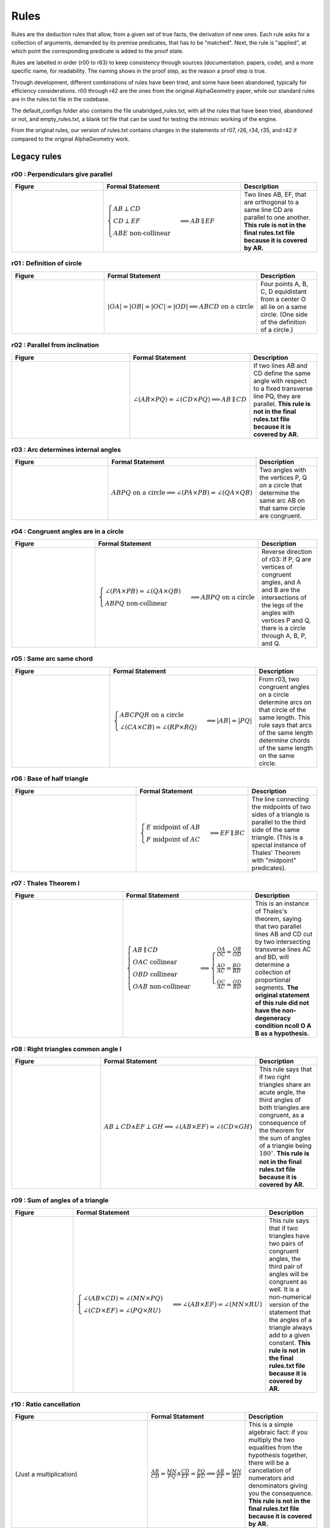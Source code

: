 Rules
=====

Rules are the deduction rules that allow, from a given set of true facts, the derivation of new ones. Each rule asks for a collection of arguments, demanded by its premise predicates, that has to be "matched". Next, the rule is "applied", at which point the corresponding predicate is added to the proof state.

Rules are labelled in order (r00 to r63) to keep consistency through sources (documentation. papers, code), and a more specific name, for readability. The naming shows in the proof step, as the reason a proof step is true.

Through development, different combinations of rules have been tried, and some have been abandoned, typically for efficiency considerations. r00 through r42 are the ones from the original AlphaGeometry paper, while our standard rules are in the rules.txt file in the codebase.

The default_configs folder also contains the file unabridged_rules.txt, with all the rules that have been tried, abandoned or not, and empty_rules.txt, a blank txt file that can be used for testing the intrinsic working of the engine.

From the original rules, our version of rules.txt contains changes in the statements of r07, r26, r34, r35, and r42 if compared to the original AlphaGeometry work.

Legacy rules
------------

r00 : Perpendiculars give parallel
^^^^^^^^^^^^^^^^^^^^^^^^^^^^^^^^^^
.. list-table::
   :widths: 30 45 25
   :header-rows: 1

   * - Figure
     - Formal Statement
     - Description
   * - |r00|
     - :math:`\begin{cases}AB \perp CD\\ CD \perp EF \\ABE \text{ non-collinear}\end{cases} \implies AB \parallel EF`
     - Two lines AB, EF, that are orthogonal to a same line CD are parallel to one another. **This rule is not in the final rules.txt file because it is covered by AR.**

.. |r00| image:: ../../_static/images/rules/r00.png
    :width: 100%



r01 : Definition of circle
^^^^^^^^^^^^^^^^^^^^^^^^^^
.. list-table::
   :widths: 50 25 25
   :header-rows: 1

   * - Figure
     - Formal Statement
     - Description
   * - |r01|
     - :math:`|OA|=|OB|=|OC|=|OD|\implies ABCD\text{ on a circle}`
     - Four points A, B, C, D equidistant from a center O all lie on a same circle. (One side of the definition of a circle.)

.. |r01| image:: ../../_static/images/rules/r01.png
    :width: 100%

r02 : Parallel from inclination
^^^^^^^^^^^^^^^^^^^^^^^^^^^^^^^
.. list-table::
   :widths: 50 25 25
   :header-rows: 1

   * - Figure
     - Formal Statement
     - Description
   * - |r02|
     - :math:`\angle (AB \times PQ)=\angle (CD \times PQ)\implies AB \parallel CD`
     - If two lines AB and CD define the same angle with respect to a fixed transverse line PQ, they are parallel. **This rule is not in the final rules.txt file because it is covered by AR.**

.. |r02| image:: ../../_static/images/rules/r02.png
    :width: 100%

r03 : Arc determines internal angles
^^^^^^^^^^^^^^^^^^^^^^^^^^^^^^^^^^^^
.. list-table::
   :widths: 50 25 25
   :header-rows: 1

   * - Figure
     - Formal Statement
     - Description
   * - |r03|
     - :math:`ABPQ\text{ on a circle}\implies \angle (PA\times PB)=\angle (QA\times QB)`
     - Two angles with the vertices P, Q on a circle that determine the same arc AB on that same circle are congruent.

.. |r03| image:: ../../_static/images/rules/r03.png
    :width: 100%

r04 : Congruent angles are in a circle
^^^^^^^^^^^^^^^^^^^^^^^^^^^^^^^^^^^^^^
.. list-table::
   :widths: 50 25 25
   :header-rows: 1

   * - Figure
     - Formal Statement
     - Description
   * - |r04|
     - :math:`\begin{cases}\angle (PA\times PB)=\angle (QA\times QB)\\ ABPQ\text{ non-collinear} \end{cases}\implies ABPQ\text{ on a circle}`
     - Reverse direction of r03: If P, Q are vertices of congruent angles, and A and B are the intersections of the legs of the angles with vertices P and Q, there is a circle through A, B, P, and Q.

.. |r04| image:: ../../_static/images/rules/r04.png
    :width: 100%

r05 : Same arc same chord
^^^^^^^^^^^^^^^^^^^^^^^^^
.. list-table::
   :widths: 50 25 25
   :header-rows: 1

   * - Figure
     - Formal Statement
     - Description
   * - |r05|
     - :math:`\begin{cases}ABCPQR\text{ on a circle}\\ \angle (CA\times CB)=\angle (RP\times RQ)\end{cases}\implies |AB|=|PQ|`
     - From r03, two congruent angles on a circle determine arcs on that circle of the same length. This rule says that arcs of the same length determine chords of the same length on the same circle.

.. |r05| image:: ../../_static/images/rules/r05.png
    :width: 100%

r06 : Base of half triangle
^^^^^^^^^^^^^^^^^^^^^^^^^^^
.. list-table::
   :widths: 50 25 25
   :header-rows: 1

   * - Figure
     - Formal Statement
     - Description
   * - |r06|
     - :math:`\begin{cases}E\text{ midpoint of } AB\\ F\text{ midpoint of }AC\end{cases} \implies EF \parallel BC`
     - The line connecting the midpoints of two sides of a triangle is parallel to the third side of the same triangle. (This is a special instance of Thales' Theorem with "midpoint" predicates).

.. |r06| image:: ../../_static/images/rules/r06.png
    :width: 100%

r07 : Thales Theorem I
^^^^^^^^^^^^^^^^^^^^^^
.. list-table::
   :widths: 50 25 25
   :header-rows: 1

   * - Figure
     - Formal Statement
     - Description
   * - |r07|
     - :math:`\begin{cases}AB\parallel CD\\ OAC \text{ collinear}\\ OBD\text{ collinear}\\ OAB\text{ non-collinear}\end{cases}\implies \begin{cases}\frac{OA}{OC}=\frac{OB}{OD}\\ \frac{AO}{AC}=\frac{BO}{BD}\\ \frac{OC}{AC}=\frac{OD}{BD}\end{cases}`
     - This is an instance of Thales's theorem, saying that two parallel lines AB and CD cut by two intersecting transverse lines AC and BD, will determine a collection of proportional segments. **The original statement of this rule did not have the non-degeneracy condition ncoll O A B as a hypothesis.**

.. |r07| image:: ../../_static/images/rules/r07.png
    :width: 100%

r08 : Right triangles common angle I
^^^^^^^^^^^^^^^^^^^^^^^^^^^^^^^^^^^^
.. list-table::
   :widths: 50 25 25
   :header-rows: 1

   * - Figure
     - Formal Statement
     - Description
   * - |r08|
     - :math:`AB \perp CD \wedge EF \perp GH \implies \angle (AB\times EF) = \angle (CD\times GH)`
     - This rule says that if two right triangles share an acute angle, the third angles of both triangles are congruent, as a consequence of the theorem for the sum of angles of a triangle being :math:`180^\circ`. **This rule is not in the final rules.txt file because it is covered by AR.**

.. |r08| image:: ../../_static/images/rules/r08.png
    :width: 100%

r09 : Sum of angles of a triangle
^^^^^^^^^^^^^^^^^^^^^^^^^^^^^^^^^
.. list-table::
   :widths: 50 25 25
   :header-rows: 1

   * - Figure
     - Formal Statement
     - Description
   * - |r09|
     - :math:`\begin{cases}\angle (AB\times CD)=\angle (MN\times PQ)\\ \angle (CD\times EF)=\angle (PQ\times RU)\end{cases}\implies \angle(AB\times EF)=\angle(MN\times RU)`
     - This rule says that if two triangles have two pairs of congruent angles, the third pair of angles will be congruent as well. It is a non-numerical version of the statement that the angles of a triangle always add to a given constant. **This rule is not in the final rules.txt file because it is covered by AR.**

.. |r09| image:: ../../_static/images/rules/r09.png
    :width: 100%

r10 : Ratio cancellation
^^^^^^^^^^^^^^^^^^^^^^^^
.. list-table::
   :widths: 50 25 25
   :header-rows: 1

   * - Figure
     - Formal Statement
     - Description
   * - (Just a multiplication)
     - :math:`\frac{AB}{CD} = \frac{MN}{PQ} \wedge \frac{CD}{EF} = \frac{PQ}{RU} \implies \frac{AB}{EF} = \frac{MN}{RU}`
     - This is a simple algebraic fact: if you multiply the two equalities from the hypothesis together, there will be a cancellation of numerators and denominators giving you the consequence. **This rule is not in the final rules.txt file because it is covered by AR.**

r11 : Bisector theorem I
^^^^^^^^^^^^^^^^^^^^^^^^
.. list-table::
   :widths: 50 25 25
   :header-rows: 1

   * - Figure
     - Formal Statement
     - Description
   * - |r11|
     - :math:`\begin{cases}\frac{DB}{DC} = \frac{AB}{AC} \\DBC\text{ collinear}\\ ABC\text{ non-collinear} \end{cases}\implies \angle (AB\times AD)=\angle(AD\times AC)`
     - One direction of the bisector theorem: if a line through a vertex of a triangle cuts the opposite side into two segments that are in proportion as the neighboring sides of the triangle, the line bisects the angle at the vertex it cuts.

.. |r11| image:: ../../_static/images/rules/r11.png
    :width: 100%

r12 : Bisector theorem II
^^^^^^^^^^^^^^^^^^^^^^^^^
.. list-table::
   :widths: 50 25 25
   :header-rows: 1

   * - Figure
     - Formal Statement
     - Description
   * - |r12|
     - :math:`\begin{cases}\angle (AB\times AD) = \angle (AD\times AC) \\ DBC\text{ collinear}\\ ABC\text{ non-collinear}\end{cases} \implies \frac{DB}{DC} = \frac{AB}{AC}`
     - Opposite direction of the bisector theorem: the internal bisector of a vertex of a triangle divides the opposite side into two segments that are in proportion to the neighboring sides of the triangle.

.. |r12| image:: ../../_static/images/rules/r12.png
    :width: 100%

r13 : Isosceles triangle equal angles
^^^^^^^^^^^^^^^^^^^^^^^^^^^^^^^^^^^^^
.. list-table::
   :widths: 50 25 25
   :header-rows: 1

   * - Figure
     - Formal Statement
     - Description
   * - |r13|
     - :math:`\begin{cases}|OA|=|OB|\\ OAB\text{ non-collinear} \end{cases}\implies \angle (OA\times AB) = \angle (AB\times OB)`
     - The theorem says that the base angles of an isosceles triangle are congruent.

.. |r13| image:: ../../_static/images/rules/r13.png
    :width: 100%

r14 : Equal base angles imply isosceles
^^^^^^^^^^^^^^^^^^^^^^^^^^^^^^^^^^^^^^^
.. list-table::
   :widths: 50 25 25
   :header-rows: 1

   * - Figure
     - Formal Statement
     - Description
   * - |r14|
     - :math:`\begin{cases}\angle (AO\times AB) = \angle (BA\times BO)\\ OAB\text{ non-collinear}\end{cases} \implies |OA|=|OB|`
     - This is the reverse direction of r13, saying that if the base angles of a triangle are congruent, the triangle is isosceles.

.. |r14| image:: ../../_static/images/rules/r14.png
    :width: 100%

r15 : Arc determines inscribed angles (tangent)
^^^^^^^^^^^^^^^^^^^^^^^^^^^^^^^^^^^^^^^^^^^^^^^
.. list-table::
   :widths: 50 25 25
   :header-rows: 1

   * - Figure
     - Formal Statement
     - Description
   * - |r15|
     - :math:`\begin{cases} O\text{ center of circle }ABC \\ OA \perp AX\end{cases} \implies \angle (AX\times AB) = \angle (CA\times CB)`
     - This rule corresponds to r03 in the case the arc is determined by a tangent line. An inscribed angle determining that same arc will be congruent to the angle determining that arc with one leg being the tangent line at the vertex of the arc.

.. |r15| image:: ../../_static/images/rules/r15.png
    :width: 100%

r16 : Same arc giving tangent
^^^^^^^^^^^^^^^^^^^^^^^^^^^^^
.. list-table::
   :widths: 50 25 25
   :header-rows: 1

   * - Figure
     - Formal Statement
     - Description
   * - |r16|
     - :math:`\begin{cases} O\text{ center of circle }ABC \\ \angle (AX\times AB)=\angle(CA\times CB)\end{cases} \implies OA\perp AX`
     - Reverse direction of r15: if two angles with vertices on a circle see the same arc, but one vertex is also an extremal point of the arc, a leg of the angle through this extremal point is the tangent to the circle at that same point.

.. |r16| image:: ../../_static/images/rules/r16.png
    :width: 100%

r17 : Central angle vs inscribed angle I
^^^^^^^^^^^^^^^^^^^^^^^^^^^^^^^^^^^^^^^^
.. list-table::
   :widths: 50 25 25
   :header-rows: 1

   * - Figure
     - Formal Statement
     - Description
   * - |r17|
     - :math:`\begin{cases} O\text{ center of circle }ABC \\ M\text{ midpoint of }BC\end{cases} \implies \angle(AB\times AC)=\angle(OB\times OM)`
     - This rule implies that the central angle doubles the inscribed angle when both determine the same arc in a circle. It mentions "bisects the chord" as an hypotheis instead of "halves the angle" because midpoint of a segment is a predicate, while bisector of an angle is not.

.. |r17| image:: ../../_static/images/rules/r17.png
    :width: 100%

r18 : Central angle vs inscribed angle II
^^^^^^^^^^^^^^^^^^^^^^^^^^^^^^^^^^^^^^^^^
.. list-table::
   :widths: 50 25 25
   :header-rows: 1

   * - Figure
     - Formal Statement
     - Description
   * - |r18|
     - :math:`\begin{cases} O\text{ center of circle }ABC \\ MBC\text{ collinear}\\ \angle(AB\times AC)=\angle(OB\times OM)\end{cases} \implies M\text{ midpoint of }BC`
     - This is the other direction of rule r17. It also has a statement about the bisection of a chord in the circle. Specifically, it says that if a central angle has the same measure as a given inscribed angle on a circle, it will cut the chord corresponding to that angle in half.

.. |r18| image:: ../../_static/images/rules/r18.png
    :width: 100%

r19 : Hypothenuse is diameter
^^^^^^^^^^^^^^^^^^^^^^^^^^^^^
.. list-table::
   :widths: 50 25 25
   :header-rows: 1

   * - Figure
     - Formal Statement
     - Description
   * - |r19|
     - :math:`\begin{cases}AB\perp BC \\ M\text{ midpoint of}AC\end{cases} \implies |AM|=|BM|`
     - This rule says that the hypothenuse of a right triangle is a diameter of its circumcircle, or that the midpoint of the hypothenuse is the circumcenter of the right triangle.

.. |r19| image:: ../../_static/images/rules/r19.png
    :width: 100%

r20 : Diameter is hypotenuse
^^^^^^^^^^^^^^^^^^^^^^^^^^^^
.. list-table::
   :widths: 50 25 25
   :header-rows: 1

   * - Figure
     - Formal Statement
     - Description
   * - |r20|
     - :math:`\begin{cases}O \text{ center of the circle } ABC \\ OAC\text{ collinear} \end{cases}\implies AB \perp BC`
     - This theorem is the reverse direction of r19. It says that if two points are the edges of the diameter of a circle, and at the same time are vertices of an inscribed triangle, the triangle has a right angle at the third vertex.

.. |r20| image:: ../../_static/images/rules/r20.png
    :width: 100%

r21 : Cyclic trapezoid
^^^^^^^^^^^^^^^^^^^^^^
.. list-table::
   :widths: 50 25 25
   :header-rows: 1

   * - Figure
     - Formal Statement
     - Description
   * - |r21|
     - :math:`\begin{cases}ABCD\text{ on a circle} \\ AB \parallel CD\end{cases} \implies \angle (AD\times CD) = \angle (CD\times CB)`
     - This rule says that a cyclic trapezoid is isosceles (refering specifically to the congruence of the angles on a base).

.. |r21| image:: ../../_static/images/rules/r21.png
    :width: 100%

r22 : Bisector Construction
^^^^^^^^^^^^^^^^^^^^^^^^^^^
.. list-table::
   :widths: 50 25 25
   :header-rows: 1

   * - Figure
     - Formal Statement
     - Description
   * - |r22|
     - :math:`\begin{cases}M \text{ midpoint of }AB \\ OM\perp AB \end{cases} \implies |OA|=|OB|`
     - This rule says that the perpendicular line through the midpoint of the segment is the perpendicular bisector of the segment (the locus of all equidistant points to the vertices of the segment).

.. |r22| image:: ../../_static/images/rules/r22.png
    :width: 100%

r23 : Bisector is perpendicular
^^^^^^^^^^^^^^^^^^^^^^^^^^^^^^^
.. list-table::
   :widths: 50 25 25
   :header-rows: 1

   * - Figure
     - Formal Statement
     - Description
   * - |r23|
     - :math:`|AP|=|BP| \wedge |AQ|=|BQ| \implies AB\perp PQ`
     - This rule is the reverse direction of r22. It says that the locus of the points that are equidistant to the two vertices of a segment AB is a straight line perpendicular to AB.

.. |r23| image:: ../../_static/images/rules/r23.png
    :width: 100%

r24 : Cyclic kite
^^^^^^^^^^^^^^^^^
.. list-table::
   :widths: 50 25 25
   :header-rows: 1

   * - Figure
     - Formal Statement
     - Description
   * - |r24|
     - :math:`\begin{cases}|AP|=|BP| \\ |AQ|=|BQ| \\ ABPQ\text{ on a circle}\end{cases} \implies PA\perp AQ`
     - This theorem says that a cyclic kite is always formed by two symmetric right triangles.

.. |r24| image:: ../../_static/images/rules/r24.png
    :width: 100%

r25 : Diagonals of parallelogram I
^^^^^^^^^^^^^^^^^^^^^^^^^^^^^^^^^^
.. list-table::
   :widths: 50 25 25
   :header-rows: 1

   * - Figure
     - Formal Statement
     - Description
   * - |r25|
     - :math:`\begin{cases}M\text{ midpoint of }AB \\M \text{ midpoint of }CD\end{cases} \implies AC \parallel BD`
     - If two segments intersect at their common midpoint, the vertices of the segments are the vertices of a parallelogram.

.. |r25| image:: ../../_static/images/rules/r25.png
    :width: 100%

r26 : Diagonals of parallelogram II
^^^^^^^^^^^^^^^^^^^^^^^^^^^^^^^^^^^
.. list-table::
   :widths: 50 25 25
   :header-rows: 1

   * - Figure
     - Formal Statement
     - Description
   * - |r26|
     - :math:`\begin{cases}M \text{ midpoint of }AB \\ AC \parallel BD \\ AD \parallel BC\\ ABD\text{ non-collinear} \end{cases}\implies M \text{ midpoint of }CD`
     - The other direction of the previous rule, it says the diagonals of a parallelogram meet at their common midpoint. **The original statement of this rule did not have the non-degeneracy condition ncoll A B D as a hypothesis.**

.. |r26| image:: ../../_static/images/rules/r26.png
    :width: 100%

r27 : Thales theorem II
^^^^^^^^^^^^^^^^^^^^^^^
.. list-table::
   :widths: 50 25 25
   :header-rows: 1

   * - Figure
     - Formal Statement
     - Description
   * - |r27|
     - :math:`\begin{cases}\frac{OA}{AC}=\frac{OB}{BD}\\ OAC\text{ collinear}\\OBD\text{ collinear}\\ ABC \text{ non-collinear}\\ A\text{ to the same side of }O\to C\text{ as }B\text{ to }O\to D\end{cases}\implies AB\parallel CD`
     - This is another instance of Thales theorem, one saying that if two points C and D split to legs of a triangle on the same ratio, the line CD will be parallel to the base of the triangle.

.. |r27| image:: ../../_static/images/rules/r27.png
    :width: 100%

r28 : Overlapping parallels
^^^^^^^^^^^^^^^^^^^^^^^^^^^
.. list-table::
   :widths: 50 25 25
   :header-rows: 1

   * - Figure
     - Formal Statement
     - Description
   * - |r28|
     - :math:`AB \parallel AC \implies ABC\text{ collinear}`
     - This rule encompasses the fact that two intersecting parallel lines are actually the same.

.. |r28| image:: ../../_static/images/rules/r28.png
    :width: 100%

r29 : Midpoint is an eqratio
^^^^^^^^^^^^^^^^^^^^^^^^^^^^
.. list-table::
   :widths: 50 25 25
   :header-rows: 1

   * - Figure
     - Formal Statement
     - Description
   * - |r29|
     - :math:`\begin{cases} M \text{ midpoint of }AB \\ N\text{ midpoint of } CD \end{cases}\implies \frac{MA}{AB} = \frac{NC}{CD}`
     - This rule exists to help the solver process the fact that is obvious to humans: midpoints split segments in the same ratio (1:2).

.. |r29| image:: ../../_static/images/rules/r29.png
    :width: 100%

r30 : Right triangles common angle II
^^^^^^^^^^^^^^^^^^^^^^^^^^^^^^^^^^^^^
.. list-table::
   :widths: 50 25 25
   :header-rows: 1

   * - Figure
     - Formal Statement
     - Description
   * - |r30|
     - :math:`\begin{cases}\angle (AB\times PQ)=\angle (CD\times UV) \\ PQ\perp UV \end{cases}\implies AB\perp CD`
     - This rule is the reverse direction of rule r08 (as can be seen by renaming Q->E, P->F, U->H, and V->G), and it is also a consequence of two triangles sharing a same vertex. **This rule is not in the final rules.txt file because it is covered by AR.**

.. |r30| image:: ../../_static/images/rules/r30.png
    :width: 100%

r31 : Denominator cancelling
^^^^^^^^^^^^^^^^^^^^^^^^^^^^
.. list-table::
   :widths: 50 25 25
   :header-rows: 1

   * - Figure
     - Formal Statement
     - Description
   * - |r31|
     - :math:`\frac{AB}{PQ} = \frac{CD}{UV} \wedge |PQ| = |UV| \implies |AB| = |CD|`
     - This rule simply eliminates equal denominators in an equality of ratios. **This rule is not in the final rules.txt file because it is covered by AR.**

.. |r31| image:: ../../_static/images/rules/r06.png
    :width: 100%

r32 : SSS Triangle congruence
^^^^^^^^^^^^^^^^^^^^^^^^^^^^^
.. list-table::
   :widths: 50 25 25
   :header-rows: 1

   * - Figure
     - Formal Statement
     - Description
   * - |r32|
     - :math:`\begin{cases}|AB| = |PQ| \\ |BC| = |QR| \\ |CA| = |RP|\end{cases}\implies \Delta ABC\cong^\ast \Delta PQR`
     - This rule covers the congruence case for two triangles when both have corresponding equal sides. The * in the congruence sign denotes the matching function checks both for triangles that have the same vertex orientation and a different one.

.. |r32| image:: ../../_static/images/rules/r32.png
    :width: 100%

r33 : SAS Triangle congruence
^^^^^^^^^^^^^^^^^^^^^^^^^^^^^
.. list-table::
   :widths: 50 25 25
   :header-rows: 1

   * - Figure
     - Formal Statement
     - Description
   * - |r33|
     - :math:`\begin{cases}|AB| = |PQ| \\ |BC| = |QR| \\ \angle (BA\times BC) = \angle (QP\times QR)\end{cases}\implies \Delta ABC\cong^\ast\Delta PQR`
     - This rule covers the congruence case for two triangles when both have two corresponding equal sides and an equal angle between them. The * in the congruence sign denotes the matching function checks both for triangles that have the same vertex orientation and a different one.

.. |r33| image:: ../../_static/images/rules/r33.png
    :width: 100%

r34 : AA Similarity of triangles (direct)
^^^^^^^^^^^^^^^^^^^^^^^^^^^^^^^^^^^^^^^^^
.. list-table::
   :widths: 50 25 25
   :header-rows: 1

   * - Figure
     - Formal Statement
     - Description
   * - |r34|
     - :math:`\begin{cases}\angle (BA\times BC) = \angle (QP\times QR) \\ \angle (CA\times CB) = \angle (RP\times RQ)\\ \Delta ABC\text{ has the same orientation as }\Delta PQR\end{cases}\implies \Delta ABC\sim \Delta PQR`
     - This is a similarity condition for a pair of triangles: that of two pairs of congruent angles between the triangles (angle-angle similarity). This rule covers the case of direct similarity, that is, both triangles have the same orientation of vertices. **The original statement of this rule did not have the orientation check sameclock A B C P Q R as an explicit hypothesis, it was done in the background.**

.. |r34| image:: ../../_static/images/rules/r34.png
    :width: 100%

r35 : AA Similarity of triangles (reverse)
^^^^^^^^^^^^^^^^^^^^^^^^^^^^^^^^^^^^^^^^^^
.. list-table::
   :widths: 50 25 25
   :header-rows: 1

   * - Figure
     - Formal Statement
     - Description
   * - |r35|
     - :math:`\begin{cases}\angle (BA\times BC) = \angle (QR\times QP) \\ \angle (CA\times CB) = \angle (RQ\times RP)\\ \Delta ABC\text{ has the same orientation as }\Delta PRQ\end{cases}\implies \Delta ABC\sim^r \Delta PQR`
     - This is a similarity condition for a pair of triangles: that of two pairs of congruent angles between the triangles (angle-angle similarity). This rule covers the case of reverse similarity, that is, the triangles have reversed orientation for the vertices. **The original statement of this rule did not have the orientation check sameclock A B C P R Q as an explicit hypothesis, it was done in the background.**


.. |r35| image:: ../../_static/images/rules/r35.png
    :width: 100%

r36 : ASA Congruence of triangles (direct)
^^^^^^^^^^^^^^^^^^^^^^^^^^^^^^^^^^^^^^^^^^
.. list-table::
   :widths: 50 25 25
   :header-rows: 1

   * - Figure
     - Formal Statement
     - Description
   * - |r36|
     - :math:`\begin{cases}\angle (BA\times BC) = \angle (QP\times QR) \\ \angle (CA\times CB) = \angle (RP\times RQ)\\ |AB| = |PQ| \\ ABC\text{ non-collinear} \end{cases}\implies \Delta ABC\cong \Delta PQR`
     - This rule covers the congruence case for two triangles when both have two corresponding equal angles and an equal side. This rule covers the case of direct congruence, that is, both triangles have the same orientation of vertices.

.. |r36| image:: ../../_static/images/rules/r36.png
    :width: 100%

r37 : ASA Congruence of triangles (reverse)
^^^^^^^^^^^^^^^^^^^^^^^^^^^^^^^^^^^^^^^^^^^
.. list-table::
   :widths: 50 25 25
   :header-rows: 1

   * - Figure
     - Formal Statement
     - Description
   * - |r37|
     - :math:`\begin{cases}\angle (BA\times BC) = \angle (QP\times QR) \\ \angle (CA\times CB) = \angle (RP\times RQ)\\ |AB| = |PQ| \\ ABC\text{ non-collinear} \end{cases}\implies \Delta ABC\cong^r \Delta PQR`
     - This rule covers the congruence case for two triangles when both have two corresponding equal angles and an equal side. This rule covers the case of reverse congruence, that is, both triangles have the opposite orientation for the vertices.

.. |r37| image:: ../../_static/images/rules/r37.png
    :width: 100%

r38 : SSS Triangle similarity (original)
^^^^^^^^^^^^^^^^^^^^^^^^^^^^^^^^^^^^^^^^
.. list-table::
   :widths: 50 25 25
   :header-rows: 1

   * - Figure
     - Formal Statement
     - Description
   * - |r38|
     - :math:`\begin{cases}\frac{BA}{BC} = \frac{QP}{QR} \\ \frac{CA}{CB} = \frac{RP}{RQ}\\ ABC\text{ non-collinear} \end{cases}\implies \Delta ABC\sim^\ast \Delta PQR`
     - This rule covers the similarity case for two triangles when both have corresponding proportional sides. The * in the similarity sign denotes the matching function checks both for triangles that have the same vertex orientation and a different one. **This rule has been replaced by rules r60 and r61 to prevent hiding the orientation checking inside the matching funtion.**

.. |r38| image:: ../../_static/images/rules/r38.png
    :width: 100%

r39 : SAS Triangle similarity (original)
^^^^^^^^^^^^^^^^^^^^^^^^^^^^^^^^^^^^^^^^
.. list-table::
   :widths: 50 25 25
   :header-rows: 1

   * - Figure
     - Formal Statement
     - Description
   * - |r39|
     - :math:`\begin{cases}\frac{BA}{BC} = \frac{QP}{QR} \\ \angle (BA\times BC)\rangle = \angle (QP\times QR)\\ ABC\text{ non-collinear}\end{cases} \implies \Delta ABC\sim^\ast \Delta PQR`
     - This rule covers the similarity case for two triangles when both have a corresponding pair of proportional sides, with an equal angle between them. The * in the similarity sign denotes the matching function checks both for triangles that have the same vertex orientation and a different one. **This rule has been replaced by rules r62 and r63 to prevent hiding the orientation checking inside the matching funtion.**

.. |r39| image:: ../../_static/images/rules/r39.png
    :width: 100%

r40 : Similarity without scaling
^^^^^^^^^^^^^^^^^^^^^^^^^^^^^^^^
.. list-table::
   :widths: 50 25 25
   :header-rows: 1

   * - Figure
     - Formal Statement
     - Description
   * - |r40|
     - :math:`\begin{cases}\frac{BA}{BC} = \frac{QP}{QR} \\ \frac{CA}{CB} = \frac{RP}{RQ}\\ ABC\text{ non-collinear} \\ |AB| = |PQ|\end{cases}\implies \Delta ABC\cong^\ast \Delta PQR`
     - This rule encompasses the fact that if the ratio of similarity of two similar triangles is one (they have corresponding congruent sides), the triangles are congruent.

.. |r40| image:: ../../_static/images/rules/r40.png
    :width: 100%

r41 : Thales theorem III
^^^^^^^^^^^^^^^^^^^^^^^^
.. list-table::
   :widths: 50 25 25
   :header-rows: 1

   * - Figure
     - Formal Statement
     - Description
   * - |r41|
     - :math:`\begin{cases}AB\parallel CD \\ MAD\text{ collinear} \\ NBC \text{ collinear} \\ \frac{MA}{MD}=\frac{NB}{NC}\\ M\text{ to the same side of } A\to D\text{ as }N\text{ to }B\to C \end{cases}\implies MN\parallel A B`
     - This is still another instance of Thales theorem, one that saying that if two transverse lines cross three lines, two of which are parallel, with proportional pairs of segments in the proper configuration, the third line crossed is also parallel to the other two.

.. |r41| image:: ../../_static/images/rules/r41.png
    :width: 100%

r42 : Thales theorem IV
^^^^^^^^^^^^^^^^^^^^^^^
.. list-table::
   :widths: 50 25 25
   :header-rows: 1

   * - Figure
     - Formal Statement
     - Description
   * - |r42|
     - :math:`\begin{cases}AB\parallel CD \\ MAD\text{ collinear} \\ NBC\text{ collinear}\\ MN\parallel AB\\ ABC\text{ non-collinear}\end{cases}\implies \frac{MA}{MD}=\frac{NB}{NC}`
     - This is probably the most common version of Thales theorem: if three parallel lines are cut by two other lines, there is a corresponding pair of proportional segments determined by the intersection points. It is the other direction of the theorem in rule r41. **The original version of this rule did not contain the non-degeneracy condition ncoll a b c as a hypothesis.**

.. |r42| image:: ../../_static/images/rules/r42.png
    :width: 100%

New rules
---------

r43 : Orthocenter theorem
^^^^^^^^^^^^^^^^^^^^^^^^^
.. list-table::
   :widths: 50 25 25
   :header-rows: 1

   * - Figure
     - Formal Statement
     - Description
   * - |r43|
     - :math:`AB\perp CD \wedge AC\perp BD\implies AD\perp BC`
     - This rule says that the three heights of a triangle meet at a single point (the orthocenter).

.. |r43| image:: ../../_static/images/rules/r43.png
    :width: 100%

r44 : Pappus's theorem
^^^^^^^^^^^^^^^^^^^^^^
.. list-table::
   :widths: 50 25 25
   :header-rows: 1

   * - Figure
     - Formal Statement
     - Description
   * - |r44|
     - :math:`\begin{cases}ABC\text{ collinear} \\ PQR\text{ collinear} \\ XAQ\text{ collinear}\\ XPB\text{ collinear} \\ YAR\text{ collinear} \\ YPC\text{ collinear}\\ ZBR\text{ collinear} \\ ZCQ\text{ collinear}\end{cases}\implies XYZ\text{ collinear}`
     - This rule is Pappus's hexagon theorem.

.. |r44| image:: ../../_static/images/rules/r44.png
    :width: 100%

r45 : Simson's line theorem
^^^^^^^^^^^^^^^^^^^^^^^^^^^
.. list-table::
   :widths: 50 25 25
   :header-rows: 1

   * - Figure
     - Formal Statement
     - Description
   * - |r45|
     - :math:`\begin{cases} ABCP\text{ on a circle} \\ ALC\text{ collinear} \\ PL\perp AC\\ MBC\text{ collinear} \\ PM\perp BC\\ NAB\text{ collinear} \\ PN\perp AB\end{cases}\implies LMN\text{ collinear}`
     - This rule is Simson's line theorem: The orthogonal projections of a point on the circumcircle of a triangle onto its three sides lie on a same line (Simson's line).

.. |r45| image:: ../../_static/images/rules/r45.png
    :width: 100%

r46 : Incenter theorem
^^^^^^^^^^^^^^^^^^^^^^
.. list-table::
   :widths: 50 25 25
   :header-rows: 1

   * - Figure
     - Formal Statement
     - Description
   * - |r46|
     - :math:`\begin{cases}\angle(AB\times AX)=\angle (AX\times AC) \\ \angle(BA\times BX)=\angle (BX\times BC)\\ ABC\text{ non-collinear}\end{cases}\implies \angle (CB\times CX)=\angle (CX\times CA)`
     - The three bisectors of a triangle meet at a single point (the incenter).

.. |r46| image:: ../../_static/images/rules/r46.png
    :width: 100%

r47 : Circumcenter theorem
^^^^^^^^^^^^^^^^^^^^^^^^^^
.. list-table::
   :widths: 50 25 25
   :header-rows: 1

   * - Figure
     - Formal Statement
     - Description
   * - |r47|
     - :math:`\begin{cases}M\text{ midpoint of }AB \\ XM\perp AB \\ N\text{ midpoint of }BC\\ XN\perp BC \\ P\text{ midpoint of }CA\end{cases}\implies XP\perp CA`
     - The three perpendicular bisectors of the sides of a triangle meet at a single point (the circumcenter).

.. |r47| image:: ../../_static/images/rules/r47.png
    :width: 100%

r48 : Centroid theorem
^^^^^^^^^^^^^^^^^^^^^^
.. list-table::
   :widths: 50 25 25
   :header-rows: 1

   * - Figure
     - Formal Statement
     - Description
   * - |r48|
     - :math:`\begin{cases}M\text{ midpoint of }AB \\ MXC\text{ collinear}\\ N\text{ midpoint of }BC \\ NXC\text{ collinear}\\ P\text{ midpoint of }CA\end{cases}\implies XPB\text{ collinear}`
     - The three medians of a triangle meet at a single point (the centroid).

.. |r48| image:: ../../_static/images/rules/r48.png
    :width: 100%

r49 : Recognize center of cyclic (circle)
^^^^^^^^^^^^^^^^^^^^^^^^^^^^^^^^^^^^^^^^^
.. list-table::
   :widths: 50 25 25
   :header-rows: 1

   * - Figure
     - Formal Statement
     - Description
   * - |r49|
     - :math:`\begin{cases}O\text{ center of the circle }ABC \\ABCD\text{ on a circle}\end{cases}\implies OA= OD`
     - This rule gives an information that is immediate for humans, but previously undetected to the solver: if three points lie on a circle with a known center, and there is a fourth point on that circle, the distance of the center of the circle to this fourth point is the same as to other points in a circle.

.. |r49| image:: ../../_static/images/rules/r49.png
    :width: 100%

r50 : Recognize center of cyclic (cong)
^^^^^^^^^^^^^^^^^^^^^^^^^^^^^^^^^^^^^^^
.. list-table::
   :widths: 50 25 25
   :header-rows: 1

   * - Figure
     - Formal Statement
     - Description
   * - |r50|
     - :math:`\begin{cases}ABCD\text{ on a circle}\\ OA=OB\\ OC=OD\\ AB\not\parallel CD\end{cases}\implies OA=OC`
     - The intersection of the bisectors of two segments of points that lie on a circle is the center of the circle (if the bisectors do not overlap).

.. |r50| image:: ../../_static/images/rules/r50.png
    :width: 100%

r51 : Midpoint splits in two
^^^^^^^^^^^^^^^^^^^^^^^^^^^^
.. list-table::
   :widths: 50 25 25
   :header-rows: 1

   * - Figure
     - Formal Statement
     - Description
   * - (Feeds algebraic module)
     - :math:`M\text{ midpoint of AB}\implies \frac{MA}{AB}=\frac{1}{2}`
     - This rule converts a symbolic statement (M is the midpoint of AB) into an algebraic one (the ratio between AM and AB is 1:2). This allows AR to process information from midpoints.

r52 : Properties of similar triangles (Direct)
^^^^^^^^^^^^^^^^^^^^^^^^^^^^^^^^^^^^^^^^^^^^^^
.. list-table::
   :widths: 50 25 25
   :header-rows: 1

   * - Figure
     - Formal Statement
     - Description
   * - |r52|
     - :math:`\Delta ABC\sim \Delta PQR\implies \begin{cases}\angle(BA\times BC)=\angle(QP\times QR)\\ \frac{BA}{BC}=\frac{QP}{QR}\end{cases}`
     - This rule was created to explicitate the definition of what a similar triangle is, by going from the pure statement that two triangles are similar to spilling out the corresponding statements about the proportion of the lengths of the sides and the equivalence of angles on both triangles. This rule covers the case where the vertices of both triangles have the same orientation, and is the reverse direction of rule r62.

.. |r52| image:: ../../_static/images/rules/r52.png
    :width: 100%

r53 : Properties of similar triangles (Reverse)
^^^^^^^^^^^^^^^^^^^^^^^^^^^^^^^^^^^^^^^^^^^^^^^
.. list-table::
   :widths: 50 25 25
   :header-rows: 1

   * - Figure
     - Formal Statement
     - Description
   * - |r53|
     - :math:`\Delta ABC\sim^r \Delta PQR\implies \begin{cases}\angle(BA\times BC)=\angle(QR\times QP)\\ \frac{BA}{BC}=\frac{QP}{QR}\end{cases}`
     - This rule was created to explicitate the definition of what a similar triangle is, by going from the pure statement that two triangles are similar to spilling out the corresponding statements about the proportion of the lengths of the sides and the equivalence of angles on both triangles. This rule covers the case where the vertices of both triangles have the opposite orientation, and is the reverse direction of rule r63.

.. |r53| image:: ../../_static/images/rules/r53.png
    :width: 100%

r54 : Definition of midpoint
^^^^^^^^^^^^^^^^^^^^^^^^^^^^
.. list-table::
   :widths: 50 25 25
   :header-rows: 1

   * - Figure
     - Formal Statement
     - Description
   * - |r54|
     - :math:`\begin{cases}MA=MB\\ MAB\text{ collinear}\end{cases}\implies M\text{ midpoint of AB}`
     - This rule was created to detect midpoints by their defining axiomatic properties. It solidifies midp as a predicate.

.. |r54| image:: ../../_static/images/rules/r54.png
    :width: 100%

r55 : Properties of midpoint (cong)
^^^^^^^^^^^^^^^^^^^^^^^^^^^^^^^^^^^
.. list-table::
   :widths: 50 25 25
   :header-rows: 1

   * - Figure
     - Formal Statement
     - Description
   * - |r55|
     - :math:`M\text{ midpoint of }AB\implies MA=MB`
     - This rule extracts from the midp predicate the property that the midpoint is equidistant from the extremes of the segment. **This was done previously inside the definition of a midpoint. Our change makes this implication explicit.**

.. |r55| image:: ../../_static/images/rules/r55.png
    :width: 100%

r56 : Properties of midpoint (coll)
^^^^^^^^^^^^^^^^^^^^^^^^^^^^^^^^^^^
.. list-table::
   :widths: 50 25 25
   :header-rows: 1

   * - Figure
     - Formal Statement
     - Description
   * - |r56|
     - :math:`M\text{ midpoint of }AB\implies MAB\text{ collinear}`
     - This rule extracts symbolically from the midp predicate the property that the midpoint is on the line of the segment. **This was done previously inside the definition of a midpoint. Our change makes this implication explicit.**

.. |r56| image:: ../../_static/images/rules/r56.png
    :width: 100%

r57 : Pythagoras theorem
^^^^^^^^^^^^^^^^^^^^^^^^
.. list-table::
   :widths: 50 25 25
   :header-rows: 1

   * - Figure
     - Formal Statement
     - Description
   * - |r57|
     - :math:`\begin{array}{c}\Delta ABC\text{ is a right triangle with hypotenuse }BC\\ \Downarrow\\\text{ Missing information from Pythagoras theorem}\end{array}`
     - This rule behaves differently from the others, as both directions of Pythagoras theorem are checked at the same time. If we have a right triangle ABC, it will verify what conditions are already in the proof state. If the proof state symbolically knows the three lengths of the sides, and they satisfy that the sum of the squares of the lengths of the legs is equal to the square of the hypothenuse, it will add the proper orthogonal relation to the proof state. If the proof state has a perpendicular statement and two lengths of sides of the correspoding right triangle, it will add the lconst predicate corresponding to the missing length. The operation does not solve the algebra, it verifies if enough information exists and if that is the case it numerically gets the missing side when using the famous formula.

.. |r57| image:: ../../_static/images/rules/r57.png
    :width: 100%

r58 : Same chord same arc I
^^^^^^^^^^^^^^^^^^^^^^^^^^^
.. list-table::
   :widths: 50 25 25
   :header-rows: 1

   * - Figure
     - Formal Statement
     - Description
   * - |r58|
     - :math:`\begin{cases}ABCPQR\text{ on a circle}\\ AB=PQ\\ \Delta CAB\text{ has the same orientation as }\Delta RPQ\\ C\text{ to the same side of }A\to B\text{ as }R\text{ to }P\to Q\end{cases}\implies \angle(CA\times CB)=\angle(RP\times RQ)`
     - This is one of the rules that gives the opposite direction of r05, giving conditions for inscribed angles on a circle defining chords of the same length to have the same measure. It has to consider two different configurations to account for complications of using full angles. The other configuration is given in r59.

.. |r58| image:: ../../_static/images/rules/r58.png
    :width: 100%

r59 : Same chord same arc II
^^^^^^^^^^^^^^^^^^^^^^^^^^^^
.. list-table::
   :widths: 50 25 25
   :header-rows: 1

   * - Figure
     - Formal Statement
     - Description
   * - |r59|
     - :math:`\begin{cases}ABCPQR\text{ on a circle}\\ AB=PQ\\ \Delta CBA\text{ has the same orientation as }\Delta RPQ\\ C\text{ not to the same side of }A\to B\text{ as }R\text{ to }P\to Q\end{cases}\implies \angle(CA\times CB)=\angle(RP\times RQ)`
     - This is one of the rules that gives the opposite direction of r05, giving conditions for inscribed angles on a circle defining chords of the same length to have the same measure. It has to consider two different configurations to account for complications of using full angles. The other configuration is given in r58.

.. |r59| image:: ../../_static/images/rules/r59.png
    :width: 100%

r60 : SSS Similarity of triangles (Direct)
^^^^^^^^^^^^^^^^^^^^^^^^^^^^^^^^^^^^^^^^^^
.. list-table::
   :widths: 50 25 25
   :header-rows: 1

   * - Figure
     - Formal Statement
     - Description
   * - |r60|
     - :math:`\begin{cases}\frac{BA}{BC}=\frac{QP}{QR}\\ \frac{CA}{CB}=\frac{RP}{RQ}\\ \Delta ABC\text{ has the same orientation as }\Delta PQR\end{cases}\implies \Delta ABC\sim \Delta PQR`
     - This rule covers the similarity case for two triangles when both have corresponding proportional sides and have the same orientation. **This rule, together with r61, replaces the original r38.**

.. |r60| image:: ../../_static/images/rules/r60.png
    :width: 100%

r61 : SSS Similarity of triangles (Reverse)
^^^^^^^^^^^^^^^^^^^^^^^^^^^^^^^^^^^^^^^^^^^
.. list-table::
   :widths: 50 25 25
   :header-rows: 1

   * - Figure
     - Formal Statement
     - Description
   * - |r61|
     - :math:`\begin{cases}\frac{BA}{BC}=\frac{QP}{QR}\\ \frac{CA}{CB}=\frac{RP}{RQ}\\ \Delta ABC\text{ has the same orientation as }\Delta PRQ\end{cases}\implies \Delta ABC\sim^r \Delta PQR`
     - This rule covers the similarity case for two triangles when both have corresponding proportional sides and have opposite orientations. **This rule, together with r60, replaces the original r38.**

.. |r61| image:: ../../_static/images/rules/r61.png
    :width: 100%

r62 : SAS Similarity of triangles (Direct)
^^^^^^^^^^^^^^^^^^^^^^^^^^^^^^^^^^^^^^^^^^
.. list-table::
   :widths: 50 25 25
   :header-rows: 1

   * - Figure
     - Formal Statement
     - Description
   * - |r62|
     - :math:`\begin{cases}\frac{BA}{BC}=\frac{QP}{QR}\\ \angle (BA\times BC)=\angle (QP\times QR)\\ \Delta ABC\text{ has the same orientation as }\Delta PQR\end{cases}\implies \Delta ABC\sim \Delta PQR`
     - This rule covers the similarity case for two triangles when both have a corresponding pair of proportional sides, with an equal angle between them, and have the same orientation. **This rule, together with r63, replaces the original r39.**

.. |r62| image:: ../../_static/images/rules/r62.png
    :width: 100%

r63 : SAS Similarity of triangles (Reverse)
^^^^^^^^^^^^^^^^^^^^^^^^^^^^^^^^^^^^^^^^^^^
.. list-table::
   :widths: 50 25 25
   :header-rows: 1

   * - Figure
     - Formal Statement
     - Description
   * - |r63|
     - :math:`\begin{cases}\frac{BA}{BC}=\frac{QP}{QR}\\ \angle (BA\times BC)=\angle (QR\times QP)\\ \Delta ABC\text{ has the same orientation as }\Delta PRQ\end{cases}\implies \Delta ABC\sim^r \Delta PQR`
     - This rule covers the similarity case for two triangles when both have a corresponding pair of proportional sides, with an equal angle between them, and have opposite orientations. **This rule, together with r62, replaces the original r39.**

.. |r63| image:: ../../_static/images/rules/r63.png
    :width: 100%